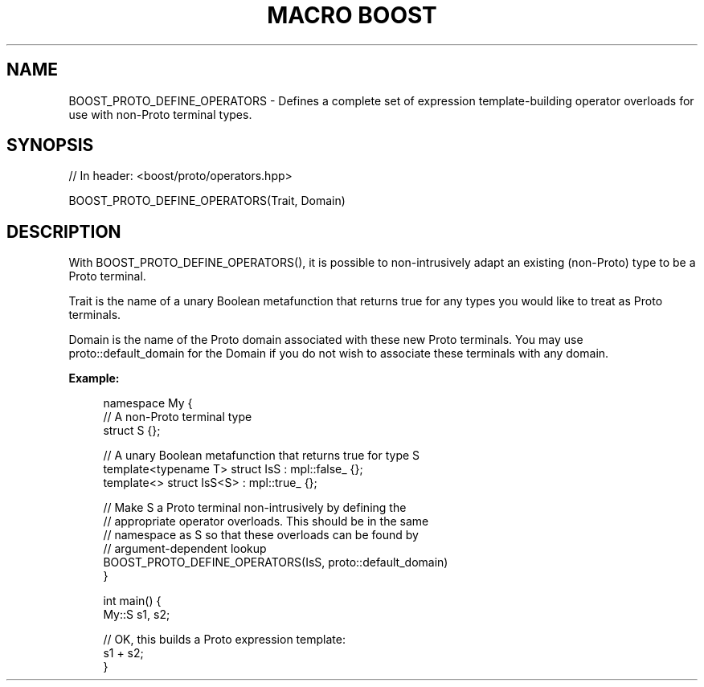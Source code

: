 .\"Generated by db2man.xsl. Don't modify this, modify the source.
.de Sh \" Subsection
.br
.if t .Sp
.ne 5
.PP
\fB\\$1\fR
.PP
..
.de Sp \" Vertical space (when we can't use .PP)
.if t .sp .5v
.if n .sp
..
.de Ip \" List item
.br
.ie \\n(.$>=3 .ne \\$3
.el .ne 3
.IP "\\$1" \\$2
..
.TH "MACRO BOOST" 3 "" "" ""
.SH "NAME"
BOOST_PROTO_DEFINE_OPERATORS \- Defines a complete set of expression template\-building operator overloads for use with non\-Proto terminal types\&.
.SH "SYNOPSIS"

.sp
.nf
// In header: <boost/proto/operators\&.hpp>

BOOST_PROTO_DEFINE_OPERATORS(Trait, Domain)
.fi
.SH "DESCRIPTION"
.PP
With
BOOST_PROTO_DEFINE_OPERATORS(), it is possible to non\-intrusively adapt an existing (non\-Proto) type to be a Proto terminal\&.
.PP

Trait
is the name of a unary Boolean metafunction that returns true for any types you would like to treat as Proto terminals\&.
.PP

Domain
is the name of the Proto domain associated with these new Proto terminals\&. You may use
proto::default_domain
for the
Domain
if you do not wish to associate these terminals with any domain\&.
.PP

\fBExample:\fR

.sp
.if n \{\
.RS 4
.\}
.nf
namespace My {
  // A non\-Proto terminal type
  struct S {};

  // A unary Boolean metafunction that returns true for type S
  template<typename T> struct IsS : mpl::false_ {};
  template<> struct IsS<S> : mpl::true_ {};
  
  // Make S a Proto terminal non\-intrusively by defining the
  // appropriate operator overloads\&. This should be in the same
  // namespace as S so that these overloads can be found by
  // argument\-dependent lookup
  BOOST_PROTO_DEFINE_OPERATORS(IsS, proto::default_domain)
}

int main() {
  My::S s1, s2;
  
  // OK, this builds a Proto expression template:
  s1 + s2; 
}
.fi
.if n \{\
.RE
.\}
.sp


